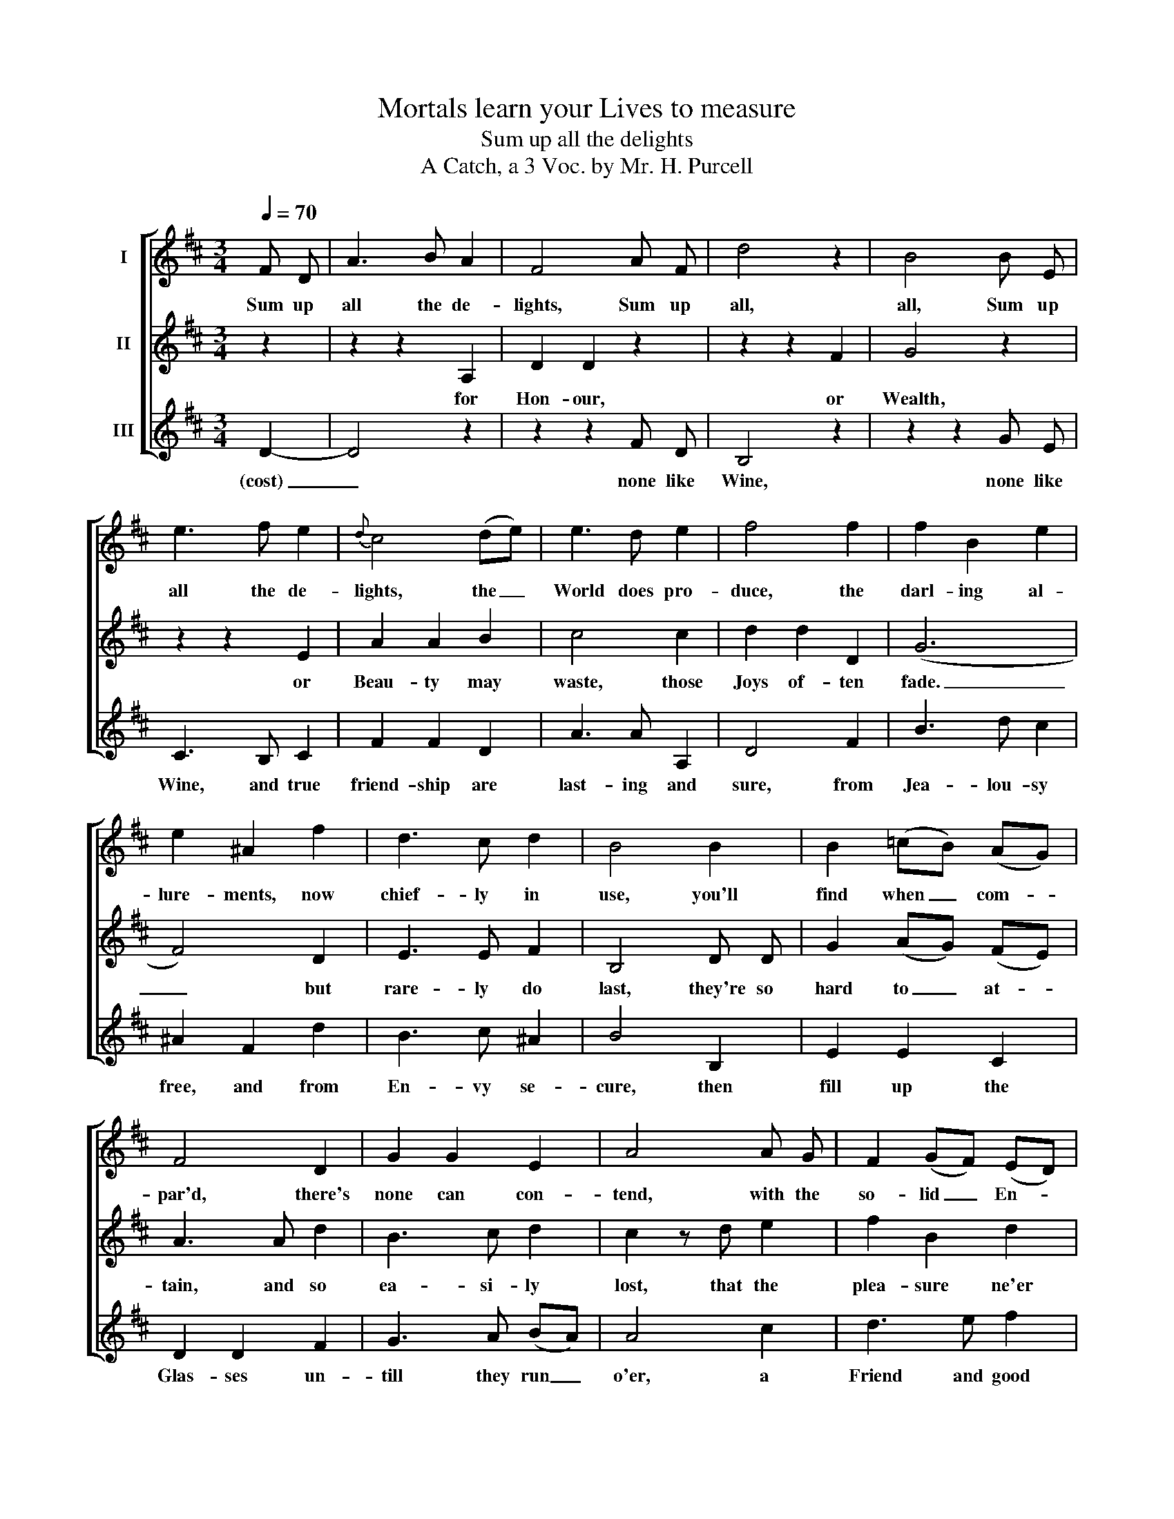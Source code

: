 X:1
T:Mortals learn your Lives to measure
T:Sum up all the delights
T:A Catch, a 3 Voc. by Mr. H. Purcell
%%score [ 1 2 3 ]
L:1/8
Q:1/4=70
M:3/4
K:D
V:1 treble nm="I"
V:2 treble nm="II"
V:3 treble nm="III"
V:1
 F D | A3 B A2 | F4 A F | d4 z2 | B4 B E | e3 f e2 |{d} c4 (de) | e3 d e2 | f4 f2 | f2 B2 e2 | %10
w: Sum up|all the de-|lights, Sum up|all,|all, Sum up|all the de-|lights, the _|World does pro-|duce, the|darl- ing al-|
 e2 ^A2 f2 | d3 c d2 | B4 B2 | B2 (=cB) (AG) | F4 D2 | G2 G2 E2 | A4 A G | F2 (GF) (ED) | %18
w: lure- ments, now|chief- ly in|use, you'll|find when _ com- *|par'd, there's|none can con-|tend, with the|so- lid _ En- *|
 C2 A,2 A2 | (BA) (GF) (ED) | D4 :| %21
w: joy- ments of|Bot- * tle _ and _|Friend.|
V:2
 z2 | z2 z2 A,2 | D2 D2 z2 | z2 z2 F2 | G4 z2 | z2 z2 E2 | A2 A2 B2 | c4 c2 | d2 d2 D2 | (G6 | %10
w: |for|Hon- our,|or|Wealth,|or|Beau- ty may|waste, those|Joys of- ten|fade.|
 F4) D2 | E3 E F2 | B,4 D D | G2 (AG) (FE) | A3 A d2 | B3 c d2 | c2 z d e2 | f2 B2 d2 | %18
w: _ but|rare- ly do|last, they're so|hard to _ at- *|tain, and so|ea- si- ly|lost, that the|plea- sure ne'er|
 (BA) (GF) (ED) | A,3 G, A,2 | D4 :| %21
w: an- * swer _ the _|Trou- ble and|Cost.|
V:3
 D2- | D4 z2 | z2 z2 F D | B,4 z2 | z2 z2 G E | C3 B, C2 | F2 F2 D2 | A3 A A,2 | D4 F2 | B3 d c2 | %10
w: (cost)|_|none like|Wine,|none like|Wine, and true|friend- ship are|last- ing and|sure, from|Jea- lou- sy|
 ^A2 F2 d2 | B3 c ^A2 | B4 B,2 | E2 E2 C2 | D2 D2 F2 | G3 A (BA) | A4 c2 | d3 e f2 | e2 (ef) (gf) | %19
w: free, and from|En- vy se-|cure, then|fill up the|Glas- ses un-|till they run _|o'er, a|Friend and good|Wine, are _ the _|
{e} d3 e{d} c2 | d4 :| %21
w: Charms we a-|dore.|

